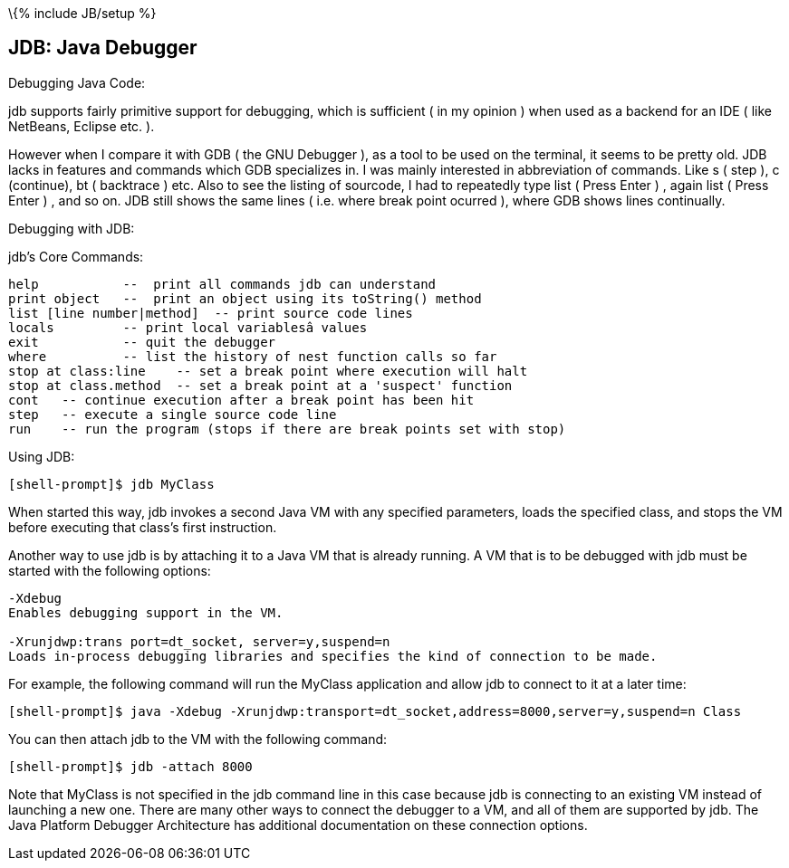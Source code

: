 \{% include JB/setup %}

[[jdb-java-debugger]]
JDB: Java Debugger
------------------

Debugging Java Code:

jdb supports fairly primitive support for debugging, which is sufficient
( in my opinion ) when used as a backend for an IDE ( like NetBeans,
Eclipse etc. ).

However when I compare it with GDB ( the GNU Debugger ), as a tool to be
used on the terminal, it seems to be pretty old. JDB lacks in features
and commands which GDB specializes in. I was mainly interested in
abbreviation of commands. Like s ( step ), c (continue), bt ( backtrace
) etc. Also to see the listing of sourcode, I had to repeatedly type
list ( Press Enter ) , again list ( Press Enter ) , and so on. JDB still
shows the same lines ( i.e. where break point ocurred ), where GDB shows
lines continually.

Debugging with JDB:

jdb's Core Commands:

-------------------------------------------------------------------------
help           --  print all commands jdb can understand
print object   --  print an object using its toString() method
list [line number|method]  -- print source code lines
locals         -- print local variablesâ values
exit           -- quit the debugger
where          -- list the history of nest function calls so far
stop at class:line    -- set a break point where execution will halt
stop at class.method  -- set a break point at a 'suspect' function
cont   -- continue execution after a break point has been hit
step   -- execute a single source code line
run    -- run the program (stops if there are break points set with stop)
-------------------------------------------------------------------------

Using JDB:

----------------------------
[shell-prompt]$ jdb MyClass 
----------------------------

When started this way, jdb invokes a second Java VM with any specified
parameters, loads the specified class, and stops the VM before executing
that class's first instruction.

Another way to use jdb is by attaching it to a Java VM that is already
running. A VM that is to be debugged with jdb must be started with the
following options:

--------------------------------------------------------------------------------------------------------------
-Xdebug
Enables debugging support in the VM.

-Xrunjdwp:trans port=dt_socket, server=y,suspend=n
Loads in-process debugging libraries and specifies the kind of connection to be made.                         
--------------------------------------------------------------------------------------------------------------

For example, the following command will run the MyClass application and
allow jdb to connect to it at a later time:

------------------------------------------------------------------------------------------------
[shell-prompt]$ java -Xdebug -Xrunjdwp:transport=dt_socket,address=8000,server=y,suspend=n Class
------------------------------------------------------------------------------------------------

You can then attach jdb to the VM with the following command:

--------------------------------
[shell-prompt]$ jdb -attach 8000
--------------------------------

Note that MyClass is not specified in the jdb command line in this case
because jdb is connecting to an existing VM instead of launching a new
one. There are many other ways to connect the debugger to a VM, and all
of them are supported by jdb. The Java Platform Debugger Architecture
has additional documentation on these connection options.
